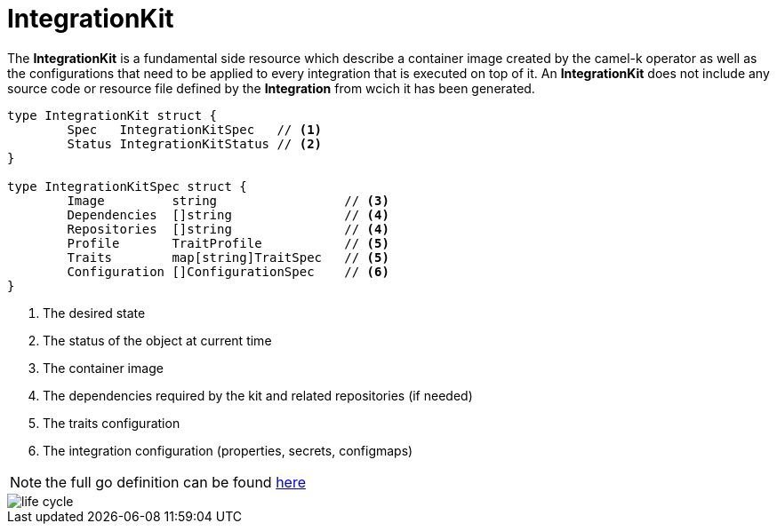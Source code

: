 [[integration-kit]]
= IntegrationKit

The *IntegrationKit* is a fundamental side resource which describe a container image created by the camel-k operator as well as the configurations that need to be applied to every integration that is executed on top of it. An *IntegrationKit* does not include any source code or resource file defined by the **Integration** from wcich it has been generated.

[source,go]
----
type IntegrationKit struct {
	Spec   IntegrationKitSpec   // <1>
	Status IntegrationKitStatus // <2>
}

type IntegrationKitSpec struct {
	Image         string                 // <3>
	Dependencies  []string               // <4>
	Repositories  []string               // <4>    
	Profile       TraitProfile           // <5>
	Traits        map[string]TraitSpec   // <5>
	Configuration []ConfigurationSpec    // <6>
}
----
<1> The desired state
<2> The status of the object at current time
<3> The container image
<4> The dependencies required by the kit and related repositories (if needed)
<5> The traits configuration
<6> The integration configuration (properties, secrets, configmaps)

[NOTE]
====
the full go definition can be found https://github.com/apache/camel-k/blob/master/pkg/apis/camel/v1/integrationkit_types.go[here]
====

image::architecture/camel-k-state-machine-integrationkit.png[life cycle]
